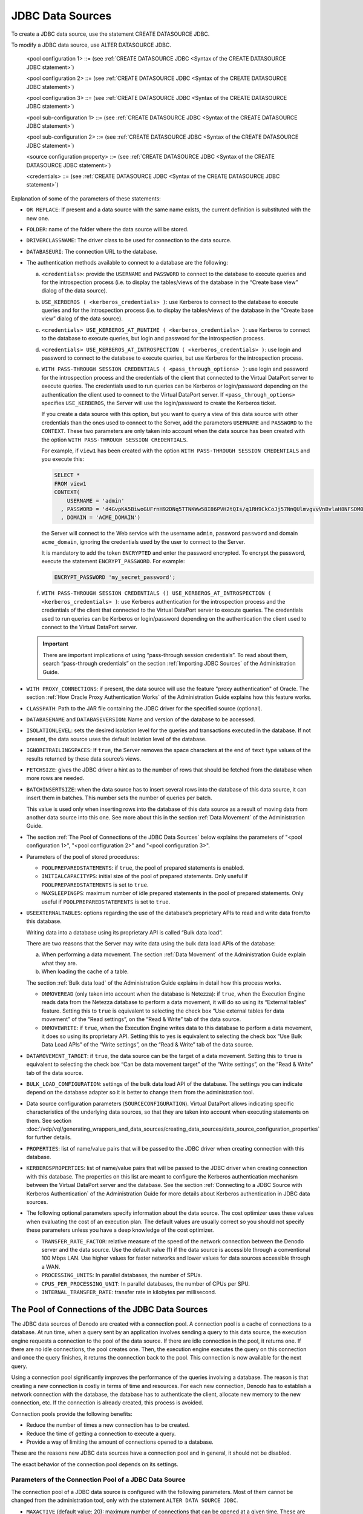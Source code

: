 =================
JDBC Data Sources
=================

To create a JDBC data source, use the statement CREATE DATASOURCE JDBC.


.. code-block:: bnf
   :caption: Syntax of the CREATE DATASOURCE JDBC statement
   :name: Syntax of the CREATE DATASOURCE JDBC statement

   CREATE [ OR REPLACE ] DATASOURCE JDBC <name:identifier>
       [ FOLDER = <literal> ]
       [ DRIVERCLASSNAME = <literal> ]
       [ DATABASEURI = <literal> ]
       [
           <credentials>
         | USE_KERBEROS ( <kerberos_credentials> )
         | <credentials> USE_KERBEROS_AT_RUNTIME ( <kerberos_credentials> )
         | <credentials> USE_KERBEROS_AT_INTROSPECTION ( <kerberos_credentials> )
         | WITH PASS-THROUGH SESSION CREDENTIALS ( <pass_through_options> )
         | WITH PASS-THROUGH SESSION CREDENTIALS ( )
               USE_KERBEROS_AT_INTROSPECTION ( <kerberos_credentials> )
       ]
       [ WITH PROXY_CONNECTIONS ]
       [ CLASSPATH = <literal> ]
       [ DATABASENAME = <literal> DATABASEVERSION = <literal>]
       [ ISOLATIONLEVEL =
           {   TRANSACTION_NONE
             | TRANSACTION_READ_COMMITTED
             | TRANSACTION_READ_UNCOMMITTED
             | TRANSACTION_REPEATABLE_READ
             | TRANSACTION_SERIALIZABLE
           }
       ]
       [ IGNORETRAILINGSPACES = { TRUE | FALSE } ]
       [ FETCHSIZE = <integer> ]
       [ BATCHINSERTSIZE = <integer> ]     
       [
           <pool configuration 1>
         | <pool configuration 2>
         | <pool configuration 3>
       ]
       [ PROPERTIES ( <literal> = <literal> [, <literal> = <literal> ]* ) ]
       [ KERBEROSPROPERTIES ( <literal> = <literal>
           [, <literal> = <literal> ]* ) ]
       [ USEEXTERNALTABLES (
             ONMOVEREAD = <boolean>,
             ONMOVEWRITE = <boolean>
         )
       ]
       [ DATAMOVEMENT_TARGET = { true | false } ]
       [ TARGET_CATALOG = <literal> [ ESCAPE ] ]
       [ TARGET_SCHEMA = <literal> [ ESCAPE ] ]
       [ TRANSFER_RATE_FACTOR = <double> ]
       [ PROCESSING_UNITS = <integer> ]
       [ CPUS_PER_PROCESSING_UNIT = <integer> ]
       [ INTERNAL_TRANSFER_RATE = <double> ]
       [ DESCRIPTION = <literal> ]
       [ SOURCECONFIGURATION ( [ <source configuration property>
                               [, <source configuration property> ]* ] ) ]

   <pass_through_options> ::=
       [ <credentials> ]
       [ USE_KERBEROS ]
       [ PASSTHROUGH_KERBEROS_TARGET_PRINCIPAL = <literal> ]
       [ CONSTRAINED_DELEGATION_PROPERTY_NAME = <literal> ]

   <credentials> ::=
     USERNAME = <literal> USERPASSWORD = <literal> [ ENCRYPTED ]

   <kerberos_credentials> ::=
       KRB_USERNAME = <literal> KRB_USERPASSWORD = <literal> [ ENCRYPTED ]
     | KRB_USERNAME = <literal> KRB_KEYTAB = <literal>

   <pool configuration 1> ::=
     VALIDATIONQUERY = <literal>
     INITIALSIZE = <integer>
     MAXACTIVE = <integer>

   <pool configuration 2> ::=
     VALIDATIONQUERY = <literal>
     INITIALSIZE = <integer>
     MAXACTIVE = <integer>
     EXHAUSTEDACTION = <integer>

   <pool configuration 3> ::=
     VALIDATIONQUERY = <literal>
     INITIALSIZE = <integer>
     MAXIDLE = <integer>
     MINIDLE = <integer>
     MAXACTIVE = <integer>
     EXHAUSTEDACTION = <integer>
     TESTONBORROW = <boolean>
     TESTONRETURN = <boolean>
     TESTWHILEIDLE = <boolean>
     [ <pool sub-configuration 1> ]

   <pool sub-configuration 1> ::=
     TIMEBETWEENEVICTION = <integer>
     NUMTESTPEREVICTION = <integer>
     MINEVICTABLETIME = <integer>
     [ <pool sub-configuration 2>]

   <pool sub-configuration 2> ::=
     POOLPREPAREDSTATEMENTS = <boolean>
     MAXSLEEPINGPS = <integer>
     INITIALCAPACITYPS = <integer>

   <source configuration property> ::=
       ALLOWLITERALASPARAMETER = <property value>
     | DELEGATE_BINARY_ORDERBY_COLLATION = <property value>
     | DELEGATE_ORDERBY_COLLATION_MODIFIER = <property value>
     | DELEGATEAGGREGATEFUNCTIONS = {
           DEFAULT
         | ( <function:identifier> [, <function:identifier> ]* ] )
         }
     | DELEGATEALLOPERATORS = <property value>
     | DELEGATEARRAYLITERAL = <property value>
     | DELEGATECOMPOUNDFIELDPROJECTION = <property value>
     | DELEGATEGROUPBY = <property value>
     | DELEGATEHAVING = <property value>
     | DELEGATEINNERJOIN = <property value>
     | DELEGATEINTERSECTION = <property value>
     | DELEGATEINVALIDNUMBERLITERALSASNULL = <property value>
     | DELEGATEJOIN = <property value>
     | DELEGATELEFTFUNCTION = <property value>
     | DELEGATELEFTLITERAL = <property value>
     | DELEGATELITERALEXPRESSION = <property value>
     | DELEGATEMIXEDAGGREGATEEXPRESSION = <property value>
     | DELEGATENATURALOUTERJOIN = <property value>
     | DELEGATENOTCONDITION = <property value>
     | DELEGATE_OFFSET_RESTRICTION = <delegate offset restriction value> 
     | DELEGATEOPERATORSLIST = {
           DEFAULT
         | ( <operator:identifier> [, <operator:identifier> ]* ] )
         }
     | DELEGATEORCONDITION = <property value>
     | DELEGATEORDERBY = <property value>
     | DELEGATEPROJECTION = <property value>
     | DELEGATEREGISTERLITERAL = <property value>
     | DELEGATERIGHTFIELD = <property value>
     | DELEGATERIGHTFUNCTION = <property value>
     | DELEGATERIGHTLITERAL = <property value>
     | DELEGATESCALARFUNCTIONS = {
           DEFAULT
         | ( <function:identifier> [, <function:identifier> ]* ] )
         }
     | DELEGATESELECTDISTINCT = <property value>
     | DELEGATESELECTION = <property value>
     | DELEGATEUNION = <property value>
     | SUPPORTSAGGREGATEFUNCTIONSOPTIONS = <property value>
     | SUPPORTSBRANCHOUTERJOIN = <property value>
     | SUPPORTSEQOUTERJOINOPERATOR = <property value>
     | SUPPORTSEXPLICITCROSSJOIN = <property value>
     | SUPPORTSFULLEQOUTERJOIN = <property value>
     | SUPPORTSFULLNOTEQOUTERJOIN = <property value>
     | SUPPORTSFUSINGINUSINGANDNATURALJOIN = <property value>
     | SUPPORTSJOINONCONDITION = <property value>
     | SUPPORTSNATURALJOIN = <property value>
     | SUPPORTSPREPAREDSTATEMENT = <property value>
     | SUPPORTSUSINGJOIN = <property value>

   <property value> ::=
       true
     | false
     | DEFAULT

   <delegate offset restriction value> ::= 
       DEFAULT
     | 'NONE'
     | 'FETCH' 
     | 'ORDER_BY'
     | 'FETCH_ORDER_BY'
     | 'NO_ORDER_BY'
     | 'FETCH_NO_ORDER_BY'

To modify a JDBC data source, use ALTER DATASOURCE JDBC.

.. code-block:: bnf
   :caption: Syntax of the ALTER DATASOURCE JDBC statement
   :name: Syntax of the ALTER DATASOURCE JDBC statement

   ALTER DATASOURCE JDBC <name:identifier>
       [ DRIVERCLASSNAME = <literal> ]
       [ DATABASEURI = <literal> ]
       [
           <credentials>
         | USE_KERBEROS ( <kerberos_credentials> )
         | <credentials> USE_KERBEROS_AT_RUNTIME ( <kerberos_credentials> )
         | <credentials> USE_KERBEROS_AT_INTROSPECTION ( <kerberos_credentials> )
         | WITH PASS-THROUGH SESSION CREDENTIALS ( <pass_through_options> )
         | WITH PASS-THROUGH SESSION CREDENTIALS ( ) USE_KERBEROS_AT_INTROSPECTION ( <kerberos_credentials> )
         [ WITH PROXY_CONNECTIONS ]
       ]
       [ CLASSPATH = <literal> ]
       [
         DATABASENAME = <literal>
         DATABASEVERSION = <literal>
       ]
       [ ISOLATIONLEVEL =
           TRANSACTION_NONE
         | TRANSACTION_READ_COMMITTED
         | TRANSACTION_READ_UNCOMMITTED
         | TRANSACTION_REPEATABLE_READ
         | TRANSACTION_SERIALIZABLE
       ]
       [ IGNORETRAILINGSPACES = { true | false } ]
       [ FETCHSIZE = <integer> ]
       [ BATCHINSERTSIZE = <integer> ]
       [ 
           <pool configuration 1>
         | <pool configuration 2>
         | <pool configuration 3>
       ]
       [ PROPERTIES ( <literal> = <literal> [, <literal> = <literal> ]* ) ]
       [ KERBEROSPROPERTIES ( <literal> = <literal> [, <literal> = <literal> ]* ) ]
       [ USEEXTERNALTABLES (
             ONMOVEREAD = <boolean>,
             ONMOVEWRITE = <boolean>
         )
       ]
       [ DATAMOVEMENT_TARGET = { true | false } ]
       [ TARGET_CATALOG = <literal> [ ESCAPE ] ]
       [ TARGET_SCHEMA = <literal> [ ESCAPE ] ]
       [ TRANSFER_RATE_FACTOR = <double> ]
       [ PROCESSING_UNITS = <integer> ]
       [ CPUS_PER_PROCESSING_UNIT = <integer> ]
       [ INTERNAL_TRANSFER_RATE = <double> ]
       [ DESCRIPTION = <literal> ]
       [ SOURCECONFIGURATION ( [ <source configuration property>
                               [, <source configuration property> ]* ] ) ]
..

   <pool configuration 1> ::= (see :ref:`CREATE DATASOURCE JDBC <Syntax of the CREATE DATASOURCE JDBC statement>`)
         
   <pool configuration 2> ::= (see :ref:`CREATE DATASOURCE JDBC <Syntax of the CREATE DATASOURCE JDBC statement>`)
         
   <pool configuration 3> ::= (see :ref:`CREATE DATASOURCE JDBC <Syntax of the CREATE DATASOURCE JDBC statement>`)
   
   <pool sub-configuration 1> ::= (see :ref:`CREATE DATASOURCE JDBC <Syntax of the CREATE DATASOURCE JDBC statement>`)
         
   <pool sub-configuration 2> ::= (see :ref:`CREATE DATASOURCE JDBC <Syntax of the CREATE DATASOURCE JDBC statement>`)
   
   <source configuration property> ::= (see :ref:`CREATE DATASOURCE JDBC <Syntax of the CREATE DATASOURCE JDBC statement>`)
   
   <credentials> ::= (see :ref:`CREATE DATASOURCE JDBC <Syntax of the CREATE DATASOURCE JDBC statement>`)

..

Explanation of some of the parameters of these statements:  

-  ``OR REPLACE``: If present and a data source with the same name exists,
   the current definition is substituted with the new one.

-  ``FOLDER``: name of the folder where the data source will be stored.

-  ``DRIVERCLASSNAME``: The driver class to be used for connection to the
   data source.

-  ``DATABASEURI``: The connection URL to the database.

-  The authentication methods available to connect to a database are the
   following:

   a. ``<credentials>``: provide the ``USERNAME`` and ``PASSWORD`` to
      connect to the database to execute queries and for the introspection
      process (i.e. to display the tables/views of the database in the
      “Create base view” dialog of the data source).
   b. ``USE_KERBEROS ( <kerberos_credentials> )``: use Kerberos to connect
      to the database to execute queries and for the introspection process
      (i.e. to display the tables/views of the database in the “Create base
      view” dialog of the data source).
   c. ``<credentials> USE_KERBEROS_AT_RUNTIME ( <kerberos_credentials> )``:
      use Kerberos to connect to the database to execute queries, but login
      and password for the introspection process.
   d. ``<credentials> USE_KERBEROS_AT_INTROSPECTION ( <kerberos_credentials> )``:
      use login and password to connect to the database to execute queries,
      but use Kerberos for the introspection process.
   e. ``WITH PASS-THROUGH SESSION CREDENTIALS ( <pass_through_options> )``: use
      login and password for the introspection process and the credentials
      of the client that connected to the Virtual DataPort server to
      execute queries. The credentials used to run queries can be Kerberos
      or login/password depending on the authentication the client used to
      connect to the Virtual DataPort server. If ``<pass_through_options>``
      specifies ``USE_KERBEROS``, the Server will use the login/password to
      create the Kerberos ticket.
      
      If you create a data source with this option, but you want to
      query a view of this data source with other credentials than the ones
      used to connect to the Server, add the parameters ``USERNAME``
      and ``PASSWORD`` to the ``CONTEXT``. These two parameters are only
      taken into account when the data source has been created with the option
      ``WITH PASS-THROUGH SESSION CREDENTIALS``.
      
      For example, if ``view1`` has been created with the option ``WITH PASS-THROUGH SESSION CREDENTIALS`` and you
      execute this:
      
      .. code-block:: vql
      
         SELECT * 
         FROM view1
         CONTEXT(
             USERNAME = 'admin'
           , PASSWORD = 'd4GvpKA5BiwoGUFrnH92DNq5TTNKWw58I86PVH2tQIs/q1RH9CkCoJj57NnQUlmvgvvVnBvlaH8NFSDM0x5fWCJiAvyia70oxiUWbToKkHl3ztgH1hZLcQiqkpXT/oYd' ENCRYPTED
           , DOMAIN = 'ACME_DOMAIN')
      
      the Server will connect to the Web service with the username
      ``admin``, password ``password`` and domain
      ``acme_domain``, ignoring the credentials used by the user to
      connect to the Server.
      
      It is mandatory to add the token ``ENCRYPTED`` and enter the password encrypted. To encrypt the password, execute the statement ``ENCRYPT_PASSWORD``. For example:
      
      .. code-block:: vql
      
         ENCRYPT_PASSWORD 'my_secret_password';

      
   f. ``WITH PASS-THROUGH SESSION CREDENTIALS () USE_KERBEROS_AT_INTROSPECTION ( <kerberos_credentials> )``:
      use Kerberos authentication for the introspection process and the
      credentials of the client that connected to the Virtual DataPort
      server to execute queries. The credentials used to run queries can be
      Kerberos or login/password depending on the authentication the client
      used to connect to the Virtual DataPort server.

   .. important:: There are important implications of using “pass-through
      session credentials”. To read about them, search “pass-through
      credentials” on the section :ref:`Importing JDBC Sources` of the
      Administration Guide.

-  ``WITH PROXY_CONNECTIONS``: if present, the data source will use the feature "proxy authentication" of Oracle. The section :ref:`How Oracle Proxy Authentication Works` of the Administration Guide explains how this feature works.

-  ``CLASSPATH``: Path to the JAR file containing the JDBC driver for the
   specified source (optional).

-  ``DATABASENAME`` and ``DATABASEVERSION``: Name and version of the
   database to be accessed.

-  ``ISOLATIONLEVEL``: sets the desired isolation level for the queries and
   transactions executed in the database. If not present, the data source
   uses the default isolation level of the database.

-  ``IGNORETRAILINGSPACES``: If ``true``, the Server removes the space
   characters at the end of ``text`` type values of the results returned by
   these data source’s views.

-  ``FETCHSIZE``: gives the JDBC driver a hint as to the number of rows
   that should be fetched from the database when more rows are needed.

-  ``BATCHINSERTSIZE``: when the data source has to insert several rows
   into the database of this data source, it can insert them in batches.
   This number sets the number of queries per batch.

   This value is used only when inserting rows into the database of this
   data source as a result of moving data from another data source into
   this one. See more about this in the section :ref:`Data Movement` of the
   Administration Guide.

-  The section :ref:`The Pool of Connections of the JDBC Data Sources` below explains the parameters of "<pool configuration 1>", "<pool configuration 2>" and "<pool configuration 3>".

-  Parameters of the pool of stored procedures:

   -  ``POOLPREPAREDSTATEMENTS``: if ``true``, the pool of prepared
      statements is enabled.
   -  ``INITIALCAPACITYPS``: initial size of the pool of prepared
      statements. Only useful if ``POOLPREPAREDSTATEMENTS`` is set to
      ``true``.
   -  ``MAXSLEEPINGPS``: maximum number of idle prepared statements in the
      pool of prepared statements. Only useful if
      ``POOLPREPAREDSTATEMENTS`` is set to ``true``.


-  ``USEEXTERNALTABLES``: options regarding the use of the database’s
   proprietary APIs to read and write data from/to this database.

   Writing data into a database using its proprietary API is called “Bulk
   data load”.

   There are two reasons that the Server may write data using the bulk data
   load APIs of the database:

   a. When performing a data movement. The section :ref:`Data Movement` of the
      Administration Guide explain what they are.
   b. When loading the cache of a table.

   The section :ref:`Bulk data load` of the Administration Guide explains in
   detail how this process works.

   -  ``ONMOVEREAD`` (only taken into account when the database is
      Netezza): if ``true``, when the Execution Engine reads data from the
      Netezza database to perform a data movement, it will do so using its
      “External tables” feature.
      Setting this to ``true`` is equivalent to selecting the check box
      “Use external tables for data movement” of the “Read settings”, on
      the “Read & Write” tab of the data source.
   -  ``ONMOVEWRITE``: if ``true``, when the Execution Engine writes data
      to this database to perform a data movement, it does so using its
      proprietary API. Setting this to ``yes`` is equivalent to selecting
      the check box “Use Bulk Data Load APIs” of the “Write settings”, on
      the “Read & Write” tab of the data source.

-  ``DATAMOVEMENT_TARGET``: if ``true``, the data source can be the target
   of a data movement. Setting this to ``true`` is equivalent to
   selecting the check box “Can be data movement target” of the “Write
   settings”, on the “Read & Write” tab of the data source.

-  ``BULK_LOAD_CONFIGURATION``: settings of the bulk data load API of the
   database. The settings you can indicate depend on the database adapter
   so it is better to change them from the administration tool.

-  Data source configuration parameters (``SOURCECONFIGURATION``). Virtual
   DataPort allows indicating specific characteristics of the underlying
   data sources, so that they are taken into account when executing
   statements on them. See section :doc:`/vdp/vql/generating_wrappers_and_data_sources/creating_data_sources/data_source_configuration_properties`
   for further details.

-  ``PROPERTIES``: list of name/value pairs that will be passed to the JDBC
   driver when creating connection with this database.

-  ``KERBEROSPROPERTIES``: list of name/value pairs that will be passed to
   the JDBC driver when creating connection with this database. The
   properties on this list are meant to configure the Kerberos
   authentication mechanism between the Virtual DataPort server and the
   database. See the section :ref:`Connecting to a JDBC Source with Kerberos
   Authentication` of the Administration Guide for more details about
   Kerberos authentication in JDBC data sources.


-  The following optional parameters specify information about the data source. The cost optimizer uses these values when evaluating the cost of an execution plan. The default values are usually correct so you should not specify these parameters unless you have a deep knowledge of the cost optimizer. 

   -  ``TRANSFER_RATE_FACTOR``: relative measure of the speed of the network connection between the Denodo server and the data source. Use the default value (1) if the data source is accessible through a conventional 100 Mbps LAN. Use higher values for faster networks and lower values for data sources accessible through a WAN.

   -  ``PROCESSING_UNITS``: In parallel databases, the number of SPUs.
   
   -  ``CPUS_PER_PROCESSING_UNIT``: In parallel databases, the number of CPUs per SPU.
   
   -  ``INTERNAL_TRANSFER_RATE``: transfer rate in kilobytes per millisecond.


The Pool of Connections of the JDBC Data Sources
================================================

The JDBC data sources of Denodo are created with a connection pool. A connection pool is a cache of connections to a database. At run time, when a query sent by an application involves sending a query to this data source, the execution engine requests a connection to the pool of the data source. If there are idle connection in the pool, it returns one. If there are no idle connections, the pool creates one. Then, the execution engine executes the query on this connection and once the query finishes, it  returns the connection back to the pool. This connection is now available for the next query.

Using a connection pool significantly improves the performance of the queries involving a database. The reason is that creating a new connection is costly in terms of time and resources. For each new connection, Denodo has to establish a network connection with the database, the database has to authenticate the client, allocate new memory to the new connection, etc. If the connection is already created, this process is avoided.

Connection pools provide the following benefits:

-  Reduce the number of times a new connection has to be created.

-  Reduce the time of getting a connection to execute a query.  

-  Provide a way of limiting the amount of connections opened to a database.

These are the reasons new JDBC data sources have a connection pool and in general, it should not be disabled.

The exact behavior of the connection pool depends on its settings.


Parameters of the Connection Pool of a JDBC Data Source
-------------------------------------------------------

The connection pool of a JDBC data source is configured with the following parameters. Most of them cannot be changed from the administration tool, only with the statement ``ALTER DATA SOURCE JDBC``. 

-  ``MAXACTIVE`` (default value: 20): maximum number of connections that can be opened at a given time. These are the connections currently used to run queries plus the connections idle in the pool. 

   You can change this parameter graphically, in the dialog in the *Connection Pool Configuration*, field *Maximum number of active connections*. 

   -  If negative (e.g. -1), there is no limit to the number of connections in the pool at one time.
   -  Enter 0 to disable the connection pool of the data source. In this case, the other parameters of the connection pool are ignored.
   
      In this case, for each query, the data source opens a new connection to the database and once the query finishes, it closes the connection. If the query is part of a transaction (the client executed ``BEGIN`` earlier but did not execute ``COMMIT`` or ``ROLLBACK`` yet), the execution engine keeps the connection open until the transaction finishes. That is because as transactions in Denodo are distributed, the transaction needs to be confirmed or rolledback in all the databases involved in the query. See more about transactions in the section :ref:`Transactions in Virtual DataPort`.

   ``MAXACTIVE`` is ignored if ``EXHAUSTEDACTION`` is set to 2 (see the explanation below).

-  ``MAXIDLE`` (default value: -1): maximum number of connections that can sit idle in the pool at any time.

   -  If -1 or lower, there is no limit to the number of connections that may sit idle at one time.
   -  If 0 or higher and the parameters ``TIMEBETWEENEVICTION`` and ``MINEVICTABLETIME`` are greater than 0, the connections that have been idle for more than a certain time will be closed.

-  ``MINIDLE`` (default value: 0): minimum number of connections that are idle in the pool of connections. Useful to guarantee that there are always idle connections in the pool so a query never has to wait for the pool to open a new connection. In order to satisfy ``MINIDLE``, the pool will never create more than ``MAXACTIVE`` connections.

-  ``EXHAUSTEDACTION`` (default value: 1): specifies the behavior of the pool when the pool is empty (all the connections are running queries). The possible values are:

   -  ``0``: the data source returns an error and the query will fail.
   -  ``1``: the pool waits until a connection is available,
      or the maximum waiting time is reached. If the maximum wait time is reached, the query fails.
         
      The default maximum wait time is 30 seconds but it can be changed. If the maximum wait time is ``-1``, the data source will wait indefinitely until a connection is available. To change this property, execute the following command from the VQL Shell and restart the Virtual DataPort server.  
         
      .. code-block:: vql
         
         -- This represents 20 seconds because the value of this property is in milliseconds.
            
         SET 'com.denodo.vdb.misc.datasource.JDBCDataSource.pool.maxWait' = '20000';
            
      After changing the maximum wait time and restarting, the existing JDBC data sources will still have the same maximum wait time but if they are modified, their maximum wait time will change to the new value.
   
   -  ``2``: the data source will create a new connection if there are no idle connections. This makes ``MAXACTIVE`` meaningless.

-  ``INITIALSIZE`` (default value: 4): number of connections with which the pool is initialized.
   
   This value is ignored when the data source is created with the authentication option “Pass-through session
   credentials”. With this option, the
   Server will create one pool of connections for each user account that connects to this database
   and initially, these pools will only have one connection regardless of the value of ``INITIALSIZE``. This is to prevent creating too many
   unnecessary connections.


-  ``VALIDATIONQUERY`` (default value: depends on the adapter): SQL query executed by the connection pool to check
   if a connection is still valid; also known as "ping query". It is only used when at least one of ``TESTONBORROW``, ``TESTONRETURN`` or  ``TESTWHILEIDLE`` are ``true``.
   
   You can change this parameter graphically, in the dialog in the *Connection Pool Configuration*, field *Ping query*. 

   When you create a JDBC data source using the administration tool and select a database adapter other than *Generic*, the data source is automatically created with the appropriate validation query for that database. However, if you select *Generic*, you have to provide a valid ping query. This query is executed often so its footprint has to be as low as
   possible. In addition, the table queried by the pool has to exist and
   the user needs to have privileges to run it.   
   
   Examples of ping queries:

   .. code-block:: sql

      SELECT 1
      SELECT 1 FROM dual
      SELECT 1 FROM view LIMIT 0
   
   The ping query can contain the interpolation variable ``USER_NAME``. At
   runtime, this variable will be replaced with the user name of the
   Virtual DataPort user that runs the query.

   For example, let us say that the ping query of a JDBC data source is
   ``CALL DBMS_SESSION.SET_IDENTIFIER('@{USER_NAME}')``.

   If the user ``scott`` executes a query that involves this data source,
   Virtual DataPort will execute the query
   ``CALL DBMS_SESSION.SET_IDENTIFIER('scott')`` over the connection
   returned by the pool, to check that this connection is still valid and
   not stale.

   If ``TESTONBORROW`` is true, the ping query is executed every time before the actual query is sent
   to the database. Being able to put in this query the username that is currently running the query can be useful
   to execute a statement on the database or for auditing purposes.

-  ``TESTONBORROW`` (default value: true): if true and the parameter ``VALIDATIONQUERY`` is not empty, the pool will execute the ``VALIDATIONQUERY`` on the selected connection before returning it to the execution engine. If the ``VALIDATIONQUERY`` fails, the pool will discard the connection and select another one. If there are no more idle connections, it will create one.

-  ``TESTONRETURN`` (default value: false): if true and the parameter ``VALIDATIONQUERY`` is not empty, the pool will execute the ``VALIDATIONQUERY`` on the connections returned to the pool. If the ``VALIDATIONQUERY`` fails, the pool will discard the connection.

| 

The pool can be configured to periodically check that the connections in the pool are still valid and/or to close the connections that have sat idle in the pool for more than a certain period of time.
To check if a connection is still valid, the pool executes the ``VALIDATIONQUERY``. If it fails, the pool discards the connection. The main reasons for the validation query to fail are:

a. The database has a mechanism that closes connections after a certain period of inactivity.
#. A firewall placed in between the Denodo server and the database automatically closes any connection after a certain period of inactivity.

|

The main goals of enabling this option are: 

1.  Make sure that the connections of the pool are valid at all times. That way, when a connection is needed, the connections of the pool are always valid.
2.  Close connections that have not been used in a while thus freeing resources in the database.

The task of verifying connections and closing the idle ones is performed by the "connection eviction thread" (there is one per pool of connections). Periodically, this thread awakes and perform these checks. 

The parameters that control the connection eviction thread are:

-  ``TIMEBETWEENEVICTION`` (default value: -1): how long in milliseconds the eviction thread should sleep before "runs" of examining idle connections. If negative, the eviction thread is not launched. 

   Eviction runs contend with the execution engine for access to the pool, so if this thread runs too frequently, performance issues may result. 
   
-  ``MINEVICTABLETIME`` (default value: 1800000 - 30 minutes): minimum amount of time in milliseconds that a
   connection may sit idle in the pool before it is eligible for eviction.
   
   When is less than 1, no connections will be evicted from the pool due to
   idle time. In this case, the eviction thread will only discard connections that return an error when executing the validation query.
   
   Even if a connection has been idle for more than ``MINEVICTABLETIME``, it will not be closed if the number of idle connections was less than ``MINIDLE`` after closing that connection.
   
   This parameter has no effect if ``TIMEBETWEENEVICTION`` is less than 1.
      
-  ``TESTWHILEIDLE`` (default value: false): if true and the parameter ``VALIDATIONQUERY`` is not empty, the connections will be validated by the
   connection eviction thread. To validate a connection, the thread runs the validation query on the connection. If it fails, the pool drops the connection from the pool.
   
   This parameter has no effect if ``TIMEBETWEENEVICTION`` is less than 1.
 
-  ``NUMTESTPEREVICTION`` (default value: 3): number of connections examined in each run of the connection eviction thread. The reason for not  examining all the connections of the pool in each run of the thread is because while a connection is being examined, it cannot be used by a query.

   This parameter has no effect if ``TIMEBETWEENEVICTION`` is less than 1.
 
Recommended Settings of the Connection Pool in Environments with a Firewall
---------------------------------------------------------------------------

If there is a firewall between the host where the Denodo server runs and the database, and the firewall is configured to close inactive connections after a certain period of inactivity, you must enable the "connection eviction" thread of that data source. By doing that, the connection pool will periodically execute the validation query, which will maintain the connections alive. Otherwise, the firewall will close these connections. When a firewall closes a connection, it does not usually notify the participants of that connection that the connection is going to be closed. The problem is that if the pool executes the validation query on a connection that has already been dropped by the firewall, the pool still thinks this is a valid connection and it may take several minutes until the query fails with a timeout. During this time, the execution engine will be waiting for the pool to return a connection. For this reason, it is better to configure the eviction thread to run and test the idle connections. 

|

To enable the connection eviction thread, follow these steps:

1. In the administration tool, open the VQL Shell.

2. Execute ``DESC VQL DATASOURCE JDBC <name of the data source>;``.

3. Copy the part that starts with ``VALIDATIONQUERY`` up until ``MINEVICTABLETIME``.

4. Run ``ALTER DATASOURCE JDBC <name of the data source>`` followed by what you copied in the previous step, with these changes:

   -  Set ``TESTWHILEIDLE`` to ``true`` 
   -  Set ``TIMEBETWEENEVICTION`` to ``300000`` (five minutes)

   For example,
   
.. code-block:: vql 
   
   ALTER DATASOURCE JDBC ds_jdbc_oracle_finance
       VALIDATIONQUERY = 'Select 1'
       INITIALSIZE = 4
       MAXIDLE = -1
       MINIDLE = 0
       MAXACTIVE = 20
       EXHAUSTEDACTION = 1
       TESTONBORROW = true
       TESTONRETURN = false
       TESTWHILEIDLE = true
       TIMEBETWEENEVICTION = 300000
       NUMTESTPEREVICTION = 3
       MINEVICTABLETIME = 1800000;
      
With this change, every five minutes (300,000 milliseconds), the pool will examine three connections that are idle from the pool (``NUMTESTPEREVICTION``). For each one of these three connections, the pool will do the following:

-  The pool will close a connection if it has been idle for more than 30 minutes (1,800,000 seconds).
-  If the connection has been idle for less time, it will run the query ``Select 1`` (``VALIDATIONQUERY``) on this connection. If the validation query fails, it will drop this connection.   

|

Another alternative for when the firewall closes inactive connections is to disable the pool of connections. However, this has performance implications because when doing this, instead of reusing the connections, the data source will have to open a new connection for each query instead of reusing them. This will increase the execution time of all the queries.

To disable the connection pool of a data source, follow the same steps as above, set the parameter ``MAXACTIVE`` of the data source to 0.
